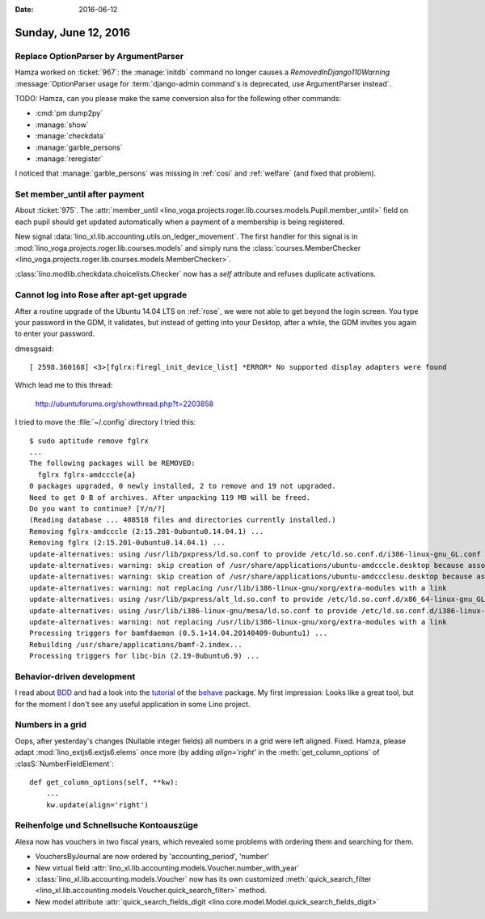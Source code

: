 :date: 2016-06-12

=====================
Sunday, June 12, 2016
=====================

Replace OptionParser by ArgumentParser
======================================

Hamza worked on :ticket:`967`: the :manage:`initdb` command no longer
causes a `RemovedInDjango110Warning` :message:`OptionParser usage for
:term:`django-admin command`s is deprecated, use ArgumentParser instead`.

TODO: Hamza, can you please make the same conversion also for the
following other commands:

- :cmd:`pm dump2py`
- :manage:`show`
- :manage:`checkdata`
- :manage:`garble_persons`
- :manage:`reregister`


I noticed that :manage:`garble_persons` was missing in :ref:`cosi` and
:ref:`welfare` (and fixed that problem).

Set member_until after payment
==============================

About :ticket:`975`.  The :attr:`member_until
<lino_voga.projects.roger.lib.courses.models.Pupil.member_until>`
field on each pupil should get updated automatically when a payment of
a membership is being registered.

New signal :data:`lino_xl.lib.accounting.utils.on_ledger_movement`.  The
first handler for this signal is in
:mod:`lino_voga.projects.roger.lib.courses.models` and simply runs the
:class:`courses.MemberChecker
<lino_voga.projects.roger.lib.courses.models.MemberChecker>`.

:class:`lino.modlib.checkdata.choicelists.Checker` now has a `self`
attribute and refuses duplicate activations.


Cannot log into Rose after apt-get upgrade
==========================================

After a routine upgrade of the Ubuntu 14.04 LTS on :ref:`rose`, we
were not able to get beyond the login screen. You type your password
in the GDM, it validates, but instead of getting into your Desktop,
after a while, the GDM invites you again to enter your password.

dmesgsaid::

  [ 2598.360168] <3>[fglrx:firegl_init_device_list] *ERROR* No supported display adapters were found

Which lead me to this thread:

  http://ubuntuforums.org/showthread.php?t=2203858

I tried to move the :file:`~/.config` directory
I tried this::

    $ sudo aptitude remove fglrx
    ...
    The following packages will be REMOVED:
      fglrx fglrx-amdcccle{a} 
    0 packages upgraded, 0 newly installed, 2 to remove and 19 not upgraded.
    Need to get 0 B of archives. After unpacking 119 MB will be freed.
    Do you want to continue? [Y/n/?] 
    (Reading database ... 408518 files and directories currently installed.)
    Removing fglrx-amdcccle (2:15.201-0ubuntu0.14.04.1) ...
    Removing fglrx (2:15.201-0ubuntu0.14.04.1) ...
    update-alternatives: using /usr/lib/pxpress/ld.so.conf to provide /etc/ld.so.conf.d/i386-linux-gnu_GL.conf (i386-linux-gnu_gl_conf) in auto mode
    update-alternatives: warning: skip creation of /usr/share/applications/ubuntu-amdcccle.desktop because associated file /usr/share/fglrx/amdcccle.desktop (of link group i386-linux-gnu_gl_conf) doesn't exist
    update-alternatives: warning: skip creation of /usr/share/applications/ubuntu-amdccclesu.desktop because associated file /usr/share/fglrx/amdccclesu.desktop (of link group i386-linux-gnu_gl_conf) doesn't exist
    update-alternatives: warning: not replacing /usr/lib/i386-linux-gnu/xorg/extra-modules with a link
    update-alternatives: using /usr/lib/pxpress/alt_ld.so.conf to provide /etc/ld.so.conf.d/x86_64-linux-gnu_GL.conf (x86_64-linux-gnu_gl_conf) in auto mode
    update-alternatives: using /usr/lib/i386-linux-gnu/mesa/ld.so.conf to provide /etc/ld.so.conf.d/i386-linux-gnu_GL.conf (i386-linux-gnu_gl_conf) in auto mode
    update-alternatives: warning: not replacing /usr/lib/i386-linux-gnu/xorg/extra-modules with a link
    Processing triggers for bamfdaemon (0.5.1+14.04.20140409-0ubuntu1) ...
    Rebuilding /usr/share/applications/bamf-2.index...
    Processing triggers for libc-bin (2.19-0ubuntu6.9) ...


Behavior-driven development
===========================

I read about `BDD
<https://en.wikipedia.org/wiki/Behavior-driven_development>`_ and had
a look into the `tutorial
<http://pythonhosted.org/behave/tutorial.html>`_ of the `behave
<http://pythonhosted.org/behave/>`_ package.  My first impression:
Looks like a great tool, but for the moment I don't see any useful
application in some Lino project.



Numbers in a grid
=================

Oops, after yesterday's changes (Nullable integer fields) all numbers
in a grid were left aligned. Fixed.  Hamza, please adapt
:mod:`lino_extjs6.extjs6.elems` once more (by adding `align='right'`
in the :meth:`get_column_options` of :clasS:`NumberFieldElement`::

    def get_column_options(self, **kw):
        ...
        kw.update(align='right')



Reihenfolge und Schnellsuche Kontoauszüge
=========================================

Alexa now has vouchers in two fiscal years, which revealed some
problems with ordering them and searching for them.

- VouchersByJournal are now ordered by 'accounting_period', 'number'

- New virtual field
  :attr:`lino_xl.lib.accounting.models.Voucher.number_with_year`

- :class:`lino_xl.lib.accounting.models.Voucher` now has its own
  customized :meth:`quick_search_filter
  <lino_xl.lib.accounting.models.Voucher.quick_search_filter>` method.

- New model attribute :attr:`quick_search_fields_digit
  <lino.core.model.Model.quick_search_fields_digit>`
